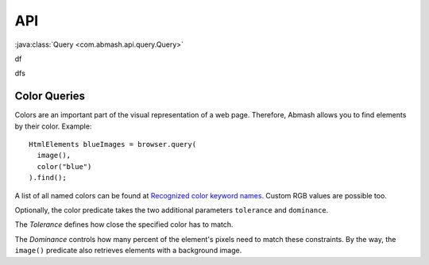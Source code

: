 API
===

:java:class:`Query <com.abmash.api.query.Query>`

df

.. java:class:: HtmlElement

  HtmlElement represents an element in the current web page

  .. java:method:: test(String foo)

    test method, yep

dfs

Color Queries
-------------

Colors are an important part of the visual representation of a web page. Therefore, Abmash allows you to
find elements by their color. Example::

  HtmlElements blueImages = browser.query(
    image(),
    color("blue")
  ).find();

A list of all named colors can be found at `Recognized color keyword names <http://www.w3.org/TR/SVG/types.html#ColorKeywords>`_.
Custom RGB values are possible too.

Optionally, the color predicate takes the two additional parameters ``tolerance`` and ``dominance``.

The *Tolerance* defines how close the specified color has to match.

The *Dominance* controls how many percent of the element's pixels need to match these constraints.
By the way, the ``image()`` predicate also retrieves elements with a background image.
